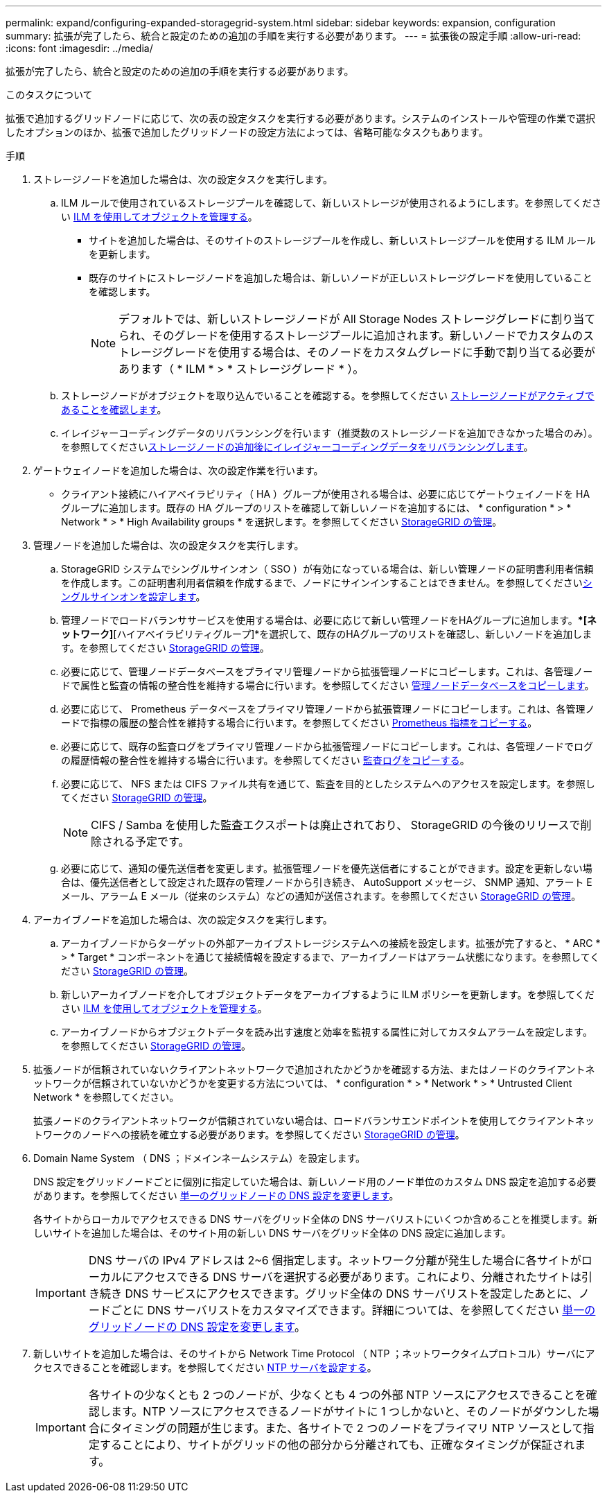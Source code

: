 ---
permalink: expand/configuring-expanded-storagegrid-system.html 
sidebar: sidebar 
keywords: expansion, configuration 
summary: 拡張が完了したら、統合と設定のための追加の手順を実行する必要があります。 
---
= 拡張後の設定手順
:allow-uri-read: 
:icons: font
:imagesdir: ../media/


[role="lead"]
拡張が完了したら、統合と設定のための追加の手順を実行する必要があります。

.このタスクについて
拡張で追加するグリッドノードに応じて、次の表の設定タスクを実行する必要があります。システムのインストールや管理の作業で選択したオプションのほか、拡張で追加したグリッドノードの設定方法によっては、省略可能なタスクもあります。

.手順
. ストレージノードを追加した場合は、次の設定タスクを実行します。
+
.. ILM ルールで使用されているストレージプールを確認して、新しいストレージが使用されるようにします。を参照してください xref:../ilm/index.adoc[ILM を使用してオブジェクトを管理する]。
+
*** サイトを追加した場合は、そのサイトのストレージプールを作成し、新しいストレージプールを使用する ILM ルールを更新します。
*** 既存のサイトにストレージノードを追加した場合は、新しいノードが正しいストレージグレードを使用していることを確認します。
+

NOTE: デフォルトでは、新しいストレージノードが All Storage Nodes ストレージグレードに割り当てられ、そのグレードを使用するストレージプールに追加されます。新しいノードでカスタムのストレージグレードを使用する場合は、そのノードをカスタムグレードに手動で割り当てる必要があります（ * ILM * > * ストレージグレード * ）。



.. ストレージノードがオブジェクトを取り込んでいることを確認する。を参照してください xref:verifying-storage-node-is-active.adoc[ストレージノードがアクティブであることを確認します]。
.. イレイジャーコーディングデータのリバランシングを行います（推奨数のストレージノードを追加できなかった場合のみ）。を参照してくださいxref:rebalancing-erasure-coded-data-after-adding-storage-nodes.adoc[ストレージノードの追加後にイレイジャーコーディングデータをリバランシングします]。


. ゲートウェイノードを追加した場合は、次の設定作業を行います。
+
** クライアント接続にハイアベイラビリティ（ HA ）グループが使用される場合は、必要に応じてゲートウェイノードを HA グループに追加します。既存の HA グループのリストを確認して新しいノードを追加するには、 * configuration * > * Network * > * High Availability groups * を選択します。を参照してください xref:../admin/index.adoc[StorageGRID の管理]。


. 管理ノードを追加した場合は、次の設定タスクを実行します。
+
.. StorageGRID システムでシングルサインオン（ SSO ）が有効になっている場合は、新しい管理ノードの証明書利用者信頼を作成します。この証明書利用者信頼を作成するまで、ノードにサインインすることはできません。を参照してくださいxref:../admin/configuring-sso.adoc[シングルサインオンを設定します]。
.. 管理ノードでロードバランササービスを使用する場合は、必要に応じて新しい管理ノードをHAグループに追加します。[構成]**[ネットワーク]*[ハイアベイラビリティグループ]*を選択して、既存のHAグループのリストを確認し、新しいノードを追加します。を参照してください xref:../admin/index.adoc[StorageGRID の管理]。
.. 必要に応じて、管理ノードデータベースをプライマリ管理ノードから拡張管理ノードにコピーします。これは、各管理ノードで属性と監査の情報の整合性を維持する場合に行います。を参照してください xref:copying-admin-node-database.adoc[管理ノードデータベースをコピーします]。
.. 必要に応じて、 Prometheus データベースをプライマリ管理ノードから拡張管理ノードにコピーします。これは、各管理ノードで指標の履歴の整合性を維持する場合に行います。を参照してください xref:copying-prometheus-metrics.adoc[Prometheus 指標をコピーする]。
.. 必要に応じて、既存の監査ログをプライマリ管理ノードから拡張管理ノードにコピーします。これは、各管理ノードでログの履歴情報の整合性を維持する場合に行います。を参照してください xref:copying-audit-logs.adoc[監査ログをコピーする]。
.. 必要に応じて、 NFS または CIFS ファイル共有を通じて、監査を目的としたシステムへのアクセスを設定します。を参照してください xref:../admin/index.adoc[StorageGRID の管理]。
+

NOTE: CIFS / Samba を使用した監査エクスポートは廃止されており、 StorageGRID の今後のリリースで削除される予定です。

.. 必要に応じて、通知の優先送信者を変更します。拡張管理ノードを優先送信者にすることができます。設定を更新しない場合は、優先送信者として設定された既存の管理ノードから引き続き、 AutoSupport メッセージ、 SNMP 通知、アラート E メール、アラーム E メール（従来のシステム）などの通知が送信されます。を参照してください xref:../admin/index.adoc[StorageGRID の管理]。


. アーカイブノードを追加した場合は、次の設定タスクを実行します。
+
.. アーカイブノードからターゲットの外部アーカイブストレージシステムへの接続を設定します。拡張が完了すると、 * ARC * > * Target * コンポーネントを通じて接続情報を設定するまで、アーカイブノードはアラーム状態になります。を参照してください xref:../admin/index.adoc[StorageGRID の管理]。
.. 新しいアーカイブノードを介してオブジェクトデータをアーカイブするように ILM ポリシーを更新します。を参照してください xref:../ilm/index.adoc[ILM を使用してオブジェクトを管理する]。
.. アーカイブノードからオブジェクトデータを読み出す速度と効率を監視する属性に対してカスタムアラームを設定します。を参照してください xref:../admin/index.adoc[StorageGRID の管理]。


. 拡張ノードが信頼されていないクライアントネットワークで追加されたかどうかを確認する方法、またはノードのクライアントネットワークが信頼されていないかどうかを変更する方法については、 * configuration * > * Network * > * Untrusted Client Network * を参照してください。
+
拡張ノードのクライアントネットワークが信頼されていない場合は、ロードバランサエンドポイントを使用してクライアントネットワークのノードへの接続を確立する必要があります。を参照してください xref:../admin/index.adoc[StorageGRID の管理]。

. Domain Name System （ DNS ；ドメインネームシステム）を設定します。
+
DNS 設定をグリッドノードごとに個別に指定していた場合は、新しいノード用のノード単位のカスタム DNS 設定を追加する必要があります。を参照してください xref:../maintain/modifying-dns-configuration-for-single-grid-node.adoc[単一のグリッドノードの DNS 設定を変更します]。

+
各サイトからローカルでアクセスできる DNS サーバをグリッド全体の DNS サーバリストにいくつか含めることを推奨します。新しいサイトを追加した場合は、そのサイト用の新しい DNS サーバをグリッド全体の DNS 設定に追加します。

+

IMPORTANT: DNS サーバの IPv4 アドレスは 2~6 個指定します。ネットワーク分離が発生した場合に各サイトがローカルにアクセスできる DNS サーバを選択する必要があります。これにより、分離されたサイトは引き続き DNS サービスにアクセスできます。グリッド全体の DNS サーバリストを設定したあとに、ノードごとに DNS サーバリストをカスタマイズできます。詳細については、を参照してください xref:../maintain/modifying-dns-configuration-for-single-grid-node.adoc[単一のグリッドノードの DNS 設定を変更します]。

. 新しいサイトを追加した場合は、そのサイトから Network Time Protocol （ NTP ；ネットワークタイムプロトコル）サーバにアクセスできることを確認します。を参照してください xref:../maintain/configuring-ntp-servers.adoc[NTP サーバを設定する]。
+

IMPORTANT: 各サイトの少なくとも 2 つのノードが、少なくとも 4 つの外部 NTP ソースにアクセスできることを確認します。NTP ソースにアクセスできるノードがサイトに 1 つしかないと、そのノードがダウンした場合にタイミングの問題が生じます。また、各サイトで 2 つのノードをプライマリ NTP ソースとして指定することにより、サイトがグリッドの他の部分から分離されても、正確なタイミングが保証されます。


